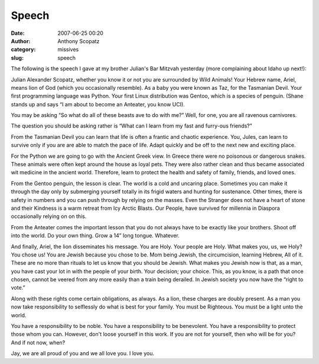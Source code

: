 Speech
######
:date: 2007-06-25 00:20
:author: Anthony Scopatz
:category: missives
:slug: speech

The following is the speech I gave at my brother Julian's Bar Mitzvah
yesterday (more complaining about Idaho up next!):

Julian Alexander Scopatz, whether you know it or not you are surrounded
by Wild Animals! Your Hebrew name, Ariel, means lion of God (which you
occasionally resemble). As a baby you were known as Taz, for the
Tasmanian Devil. Your first programming language was Python. Your first
Linux distribution was Gentoo, which is a species of penguin. (Shane
stands up and says “I am about to become an Anteater, you know UCI).

You may be asking “So what do all of these beasts ave to do with me?”
Well, for one, you are all ravenous carnivores.

The question you should be asking rather is “What can I learn from my
fast and furry-ous friends?”

From the Tasmanian Devil you can learn that life is often a frantic and
chaotic experience. You, Jules, can learn to survive only if you are are
able to match the pace of life. Adapt quickly and be off to the next new
and exciting place.

For the Python we are going to go with the Ancient Greek view. In Greece
there were no poisonous or dangerous snakes. These animals were often
kept around the house as loyal pets. They were also rather clean and
thus became associated wit medicine in the ancient world. Therefore,
learn to protect the health and safety of family, friends, and loved
ones.

From the Gentoo penguin, the lesson is clear. The world is a cold and
uncaring place. Sometimes you can make it through the day only by
submerging yourself totally in its frigid waters and hunting for
sustenance. Other times, there is safety in numbers and you can push
through by relying on the masses. Even the Stranger does not have a
heart of stone and their Kindness is a warm retreat from Icy Arctic
Blasts. Our People, have survived for millennia in Diaspora occasionally
relying on on this.

From the Anteater comes the important lesson that you do not always have
to be exactly like your brothers. Shoot off into the world. Do your own
thing. Grow a 14” long tongue. Whatever.

And finally, Ariel, the lion disseminates his message. You are Holy.
Your people are Holy. What makes you, us, we Holy? You chose us! You are
Jewish because you chose to be. Mom being Jewish, the circumcision,
learning Hebrew, All of it. These are no more than rituals to let us
know that you should be Jewish. What makes you Jewish now is that, as a
man, you have cast your lot in with the people of your birth. Your
decision; your choice. This, as you know, is a path that once chosen,
cannot be veered from any more easily than a train being derailed. In
Jewish society you now have the “right to vote.”

Along with these rights come certain obligations, as always. As a lion,
these charges are doubly present. As a man you now take responsibility
to selflessly do what is best for your family. You must be Righteous.
You must be a light unto the world.

You have a responsibility to be noble. You have a responsibility to be
benevolent. You have a responsibility to protect those whom you can.
However, don't loose yourself in this work. If you are not for yourself,
then who will be for you? And if not now, when?

Jay, we are all proud of you and we all love you. I love you.

